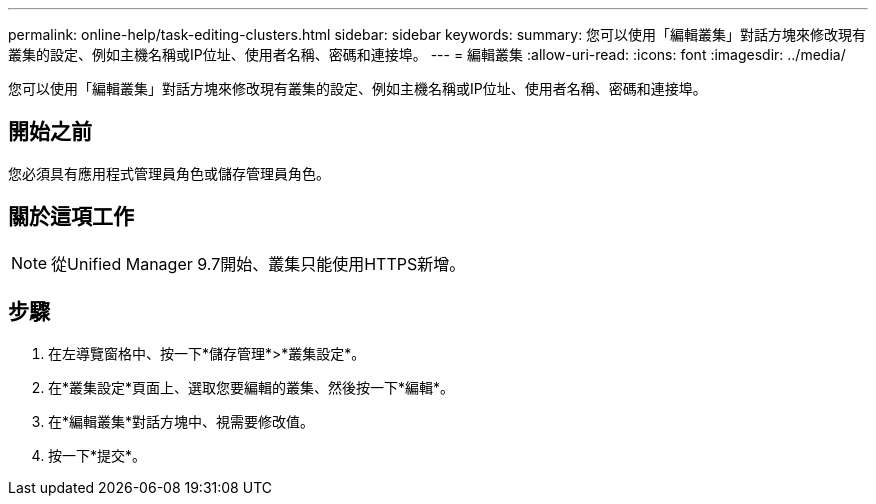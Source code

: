 ---
permalink: online-help/task-editing-clusters.html 
sidebar: sidebar 
keywords:  
summary: 您可以使用「編輯叢集」對話方塊來修改現有叢集的設定、例如主機名稱或IP位址、使用者名稱、密碼和連接埠。 
---
= 編輯叢集
:allow-uri-read: 
:icons: font
:imagesdir: ../media/


[role="lead"]
您可以使用「編輯叢集」對話方塊來修改現有叢集的設定、例如主機名稱或IP位址、使用者名稱、密碼和連接埠。



== 開始之前

您必須具有應用程式管理員角色或儲存管理員角色。



== 關於這項工作

[NOTE]
====
從Unified Manager 9.7開始、叢集只能使用HTTPS新增。

====


== 步驟

. 在左導覽窗格中、按一下*儲存管理*>*叢集設定*。
. 在*叢集設定*頁面上、選取您要編輯的叢集、然後按一下*編輯*。
. 在*編輯叢集*對話方塊中、視需要修改值。
. 按一下*提交*。

